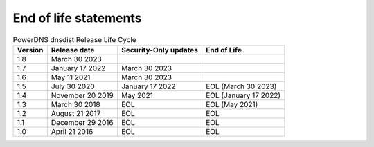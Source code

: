 End of life statements
======================

.. list-table:: PowerDNS dnsdist Release Life Cycle
   :header-rows: 1

   * - Version
     - Release date
     - Security-Only updates
     - End of Life
   * - 1.8
     - March 30 2023
     -
     -
   * - 1.7
     - January 17 2022
     - March 30 2023
     -
   * - 1.6
     - May 11 2021
     - March 30 2023
     - 
   * - 1.5
     - July 30 2020
     - January 17 2022
     - EOL (March 30 2023)
   * - 1.4
     - November 20 2019
     - May 2021
     - EOL (January 17 2022)
   * - 1.3
     - March 30 2018
     - EOL
     - EOL (May 2021)
   * - 1.2
     - August 21 2017
     - EOL
     - EOL
   * - 1.1
     - December 29 2016
     - EOL
     - EOL
   * - 1.0
     - April 21 2016
     - EOL
     - EOL
